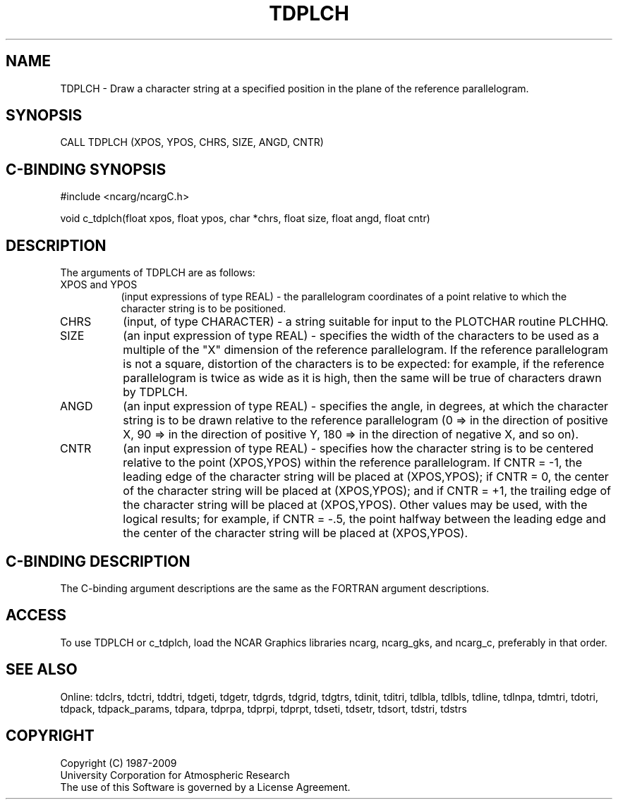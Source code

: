 .TH TDPLCH 3NCARG "July 1997" UNIX "NCAR GRAPHICS"
.na
.nh
.SH NAME
TDPLCH - Draw a character string at a specified position in the plane of the
reference parallelogram.
.SH SYNOPSIS
CALL TDPLCH (XPOS, YPOS, CHRS, SIZE, ANGD, CNTR)
.SH C-BINDING SYNOPSIS
#include <ncarg/ncargC.h>
.sp
void c_tdplch(float xpos, float ypos, char *chrs, float size, float angd,
float cntr)
.SH DESCRIPTION
The arguments of TDPLCH are as follows:
.IP "XPOS and YPOS" 8
(input expressions of type REAL) - the parallelogram coordinates of a point
relative to which the character string is to be positioned.
.IP "CHRS" 8
(input, of type CHARACTER) - a string suitable for input to the PLOTCHAR
routine PLCHHQ.
.IP "SIZE" 8
(an input expression of type REAL) - specifies the width of the characters to
be used as a multiple of the "X" dimension of the reference parallelogram. If
the reference parallelogram is not a square, distortion of the characters is
to be expected: for example, if the reference parallelogram is twice as wide
as it is high, then the same will be true of characters drawn by TDPLCH.
.IP "ANGD" 8
(an input expression of type REAL) - specifies the angle, in degrees, at which
the character string is to be drawn relative to the reference parallelogram
(0 => in the direction of positive X, 90 => in the direction of positive Y,
180 => in the direction of negative X, and so on).
.IP "CNTR" 8
(an input expression of type REAL) - specifies how the character string is
to be centered relative to the point (XPOS,YPOS) within the reference
parallelogram.  If CNTR = -1, the leading edge of the character string
will be placed at (XPOS,YPOS); if CNTR = 0, the center of the
character string will be placed at (XPOS,YPOS); and if CNTR = +1,
the trailing edge of the character string will be placed at
(XPOS,YPOS).  Other values may be used, with the logical results; for
example, if CNTR = -.5, the point halfway between the leading edge
and the center of the character string will be placed at (XPOS,YPOS).
.SH C-BINDING DESCRIPTION 
The C-binding argument descriptions are the same as the FORTRAN 
argument descriptions.
.SH ACCESS
To use TDPLCH or c_tdplch, load the NCAR Graphics libraries ncarg, ncarg_gks,
and ncarg_c, preferably in that order. 
.SH SEE ALSO
Online:
tdclrs, tdctri, tddtri, tdgeti, tdgetr, tdgrds, tdgrid, tdgtrs, tdinit, tditri,
tdlbla, tdlbls, tdline, tdlnpa, tdmtri, tdotri, tdpack, tdpack_params,
tdpara, tdprpa, tdprpi, tdprpt, tdseti, tdsetr, tdsort, tdstri, tdstrs
.SH COPYRIGHT
Copyright (C) 1987-2009
.br
University Corporation for Atmospheric Research
.br
The use of this Software is governed by a License Agreement.
